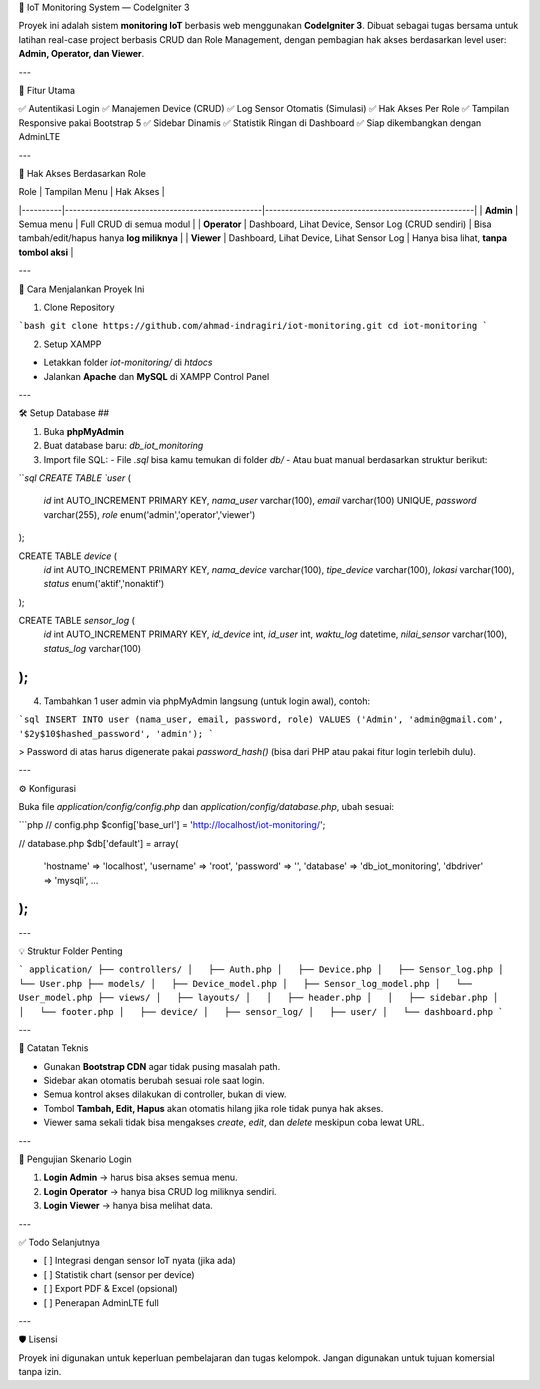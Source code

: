 🔧 IoT Monitoring System — CodeIgniter 3

Proyek ini adalah sistem **monitoring IoT** berbasis web menggunakan **CodeIgniter 3**. Dibuat sebagai tugas bersama untuk latihan real-case project berbasis CRUD dan Role Management, dengan pembagian hak akses berdasarkan level user: **Admin, Operator, dan Viewer**.

---

📌 Fitur Utama

✅ Autentikasi Login  
✅ Manajemen Device (CRUD)  
✅ Log Sensor Otomatis (Simulasi)  
✅ Hak Akses Per Role  
✅ Tampilan Responsive pakai Bootstrap 5  
✅ Sidebar Dinamis  
✅ Statistik Ringan di Dashboard  
✅ Siap dikembangkan dengan AdminLTE

---

👥 Hak Akses Berdasarkan Role

| Role     | Tampilan Menu                                  | Hak Akses                                          |
|----------|-------------------------------------------------|----------------------------------------------------|
| **Admin**    | Semua menu                                      | Full CRUD di semua modul                           |
| **Operator** | Dashboard, Lihat Device, Sensor Log (CRUD sendiri) | Bisa tambah/edit/hapus hanya **log miliknya** |
| **Viewer**   | Dashboard, Lihat Device, Lihat Sensor Log        | Hanya bisa lihat, **tanpa tombol aksi**            |

---

🚀 Cara Menjalankan Proyek Ini

1. Clone Repository

```bash
git clone https://github.com/ahmad-indragiri/iot-monitoring.git
cd iot-monitoring
```

2. Setup XAMPP

- Letakkan folder `iot-monitoring/` di `htdocs`
- Jalankan **Apache** dan **MySQL** di XAMPP Control Panel

---

🛠️ Setup Database ##

1. Buka **phpMyAdmin**
2. Buat database baru: `db_iot_monitoring`
3. Import file SQL:
   - File `.sql` bisa kamu temukan di folder `db/`
   - Atau buat manual berdasarkan struktur berikut:

```sql
CREATE TABLE `user` (
  `id` int AUTO_INCREMENT PRIMARY KEY,
  `nama_user` varchar(100),
  `email` varchar(100) UNIQUE,
  `password` varchar(255),
  `role` enum('admin','operator','viewer')
);

CREATE TABLE `device` (
  `id` int AUTO_INCREMENT PRIMARY KEY,
  `nama_device` varchar(100),
  `tipe_device` varchar(100),
  `lokasi` varchar(100),
  `status` enum('aktif','nonaktif')
);

CREATE TABLE `sensor_log` (
  `id` int AUTO_INCREMENT PRIMARY KEY,
  `id_device` int,
  `id_user` int,
  `waktu_log` datetime,
  `nilai_sensor` varchar(100),
  `status_log` varchar(100)
);
```

4. Tambahkan 1 user admin via phpMyAdmin langsung (untuk login awal), contoh:

```sql
INSERT INTO user (nama_user, email, password, role) 
VALUES ('Admin', 'admin@gmail.com', '$2y$10$hashed_password', 'admin');
```

> Password di atas harus digenerate pakai `password_hash()` (bisa dari PHP atau pakai fitur login terlebih dulu).

---

⚙️ Konfigurasi

Buka file `application/config/config.php` dan `application/config/database.php`, ubah sesuai:

```php
// config.php
$config['base_url'] = 'http://localhost/iot-monitoring/';

// database.php
$db['default'] = array(
  'hostname' => 'localhost',
  'username' => 'root',
  'password' => '',
  'database' => 'db_iot_monitoring',
  'dbdriver' => 'mysqli',
  ...
);
```

---

💡 Struktur Folder Penting

```
application/
├── controllers/
│   ├── Auth.php
│   ├── Device.php
│   ├── Sensor_log.php
│   └── User.php
├── models/
│   ├── Device_model.php
│   ├── Sensor_log_model.php
│   └── User_model.php
├── views/
│   ├── layouts/
│   │   ├── header.php
│   │   ├── sidebar.php
│   │   └── footer.php
│   ├── device/
│   ├── sensor_log/
│   ├── user/
│   └── dashboard.php
```

---

🧠 Catatan Teknis

- Gunakan **Bootstrap CDN** agar tidak pusing masalah path.
- Sidebar akan otomatis berubah sesuai role saat login.
- Semua kontrol akses dilakukan di controller, bukan di view.
- Tombol **Tambah, Edit, Hapus** akan otomatis hilang jika role tidak punya hak akses.
- Viewer sama sekali tidak bisa mengakses `create`, `edit`, dan `delete` meskipun coba lewat URL.

---

🧪 Pengujian Skenario Login

1. **Login Admin** → harus bisa akses semua menu.
2. **Login Operator** → hanya bisa CRUD log miliknya sendiri.
3. **Login Viewer** → hanya bisa melihat data.

---

✅ Todo Selanjutnya

- [ ] Integrasi dengan sensor IoT nyata (jika ada)
- [ ] Statistik chart (sensor per device)
- [ ] Export PDF & Excel (opsional)
- [ ] Penerapan AdminLTE full

---

🛡️ Lisensi

Proyek ini digunakan untuk keperluan pembelajaran dan tugas kelompok. Jangan digunakan untuk tujuan komersial tanpa izin.
